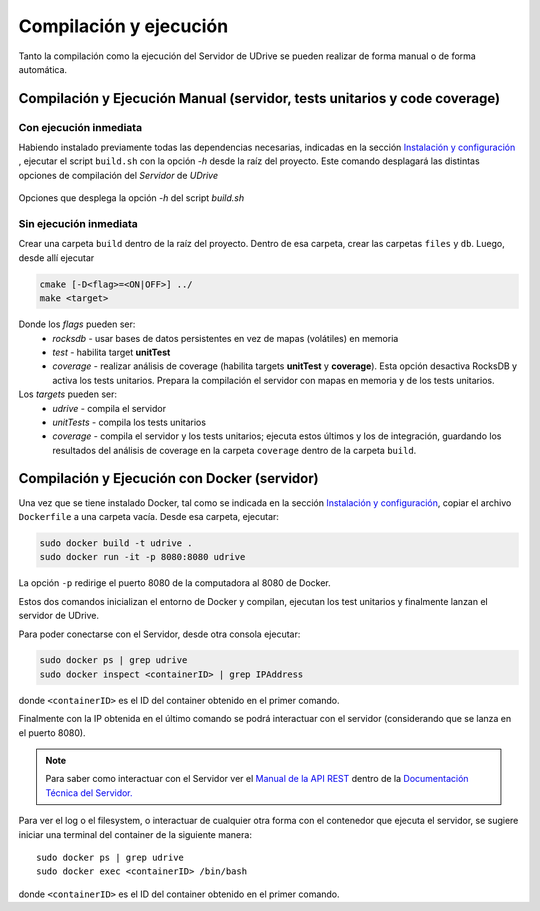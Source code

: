 ============================================================================================================
Compilación y ejecución
============================================================================================================

Tanto la compilación como la ejecución del Servidor de UDrive se pueden realizar de forma manual
o de forma automática.

Compilación y Ejecución Manual (servidor, tests unitarios y code coverage)
<<<<<<<<<<<<<<<<<<<<<<<<<<<<<<<<<<<<<<<<<<<<<<<<<<<<<<<<<<<<<<<<<<<<<<<<<<<<<<<<<<<<<<<<<<<<<<<<<<<<<<<<<<<<

Con ejecución inmediata
------------------------------------------------------------------------------------------------------------

Habiendo instalado previamente todas las dependencias necesarias, indicadas en la sección `Instalación y configuración <instalacion_y_configuracion.html>`_ , ejecutar el script ``build.sh`` con la opción *-h* desde la raíz del proyecto. Este comando desplagará las distintas opciones de compilación del *Servidor* de *UDrive*

.. figure:: _static/buildHelp.png
	:scale: 90%
	:align: center

	Opciones que desplega la opción *-h* del script *build.sh*

Sin ejecución inmediata
------------------------------------------------------------------------------------------------------------

Crear una carpeta ``build`` dentro de la raíz del proyecto. Dentro de esa carpeta, crear las carpetas ``files`` y ``db``.
Luego, desde allí ejecutar 

.. code-block:: bash

	cmake [-D<flag>=<ON|OFF>] ../
	make <target>

Donde los *flags* pueden ser:
 + *rocksdb* - usar bases de datos persistentes en vez de mapas (volátiles) en memoria
 + *test* - habilita target **unitTest**
 + *coverage* - realizar análisis de coverage (habilita targets **unitTest** y **coverage**).    Esta opción desactiva RocksDB y activa los tests unitarios. Prepara la compilación el servidor con mapas en memoria y de los tests unitarios.

Los *targets* pueden ser:
 + *udrive* - compila el servidor
 + *unitTests* - compila los tests unitarios
 + *coverage* - compila el servidor y los tests unitarios; ejecuta estos últimos y los de integración, guardando los resultados del análisis de coverage en la carpeta ``coverage`` dentro de la carpeta ``build``.


Compilación y Ejecución con Docker (servidor)
<<<<<<<<<<<<<<<<<<<<<<<<<<<<<<<<<<<<<<<<<<<<<<<<<<<<<<<<<<<<<<<<<<<<<<<<<<<<<<<<<<<<<<<<<<<<<<<<<<<<<<<<<<<<
Una vez que se tiene instalado Docker, tal como se indicada en la sección `Instalación y configuración <instalacion_y_configuracion.html>`_, copiar el archivo ``Dockerfile`` a una carpeta vacía. Desde esa carpeta, ejecutar:

.. code-block:: bash

	sudo docker build -t udrive .
	sudo docker run -it -p 8080:8080 udrive

La opción ``-p`` redirige el puerto 8080 de la computadora al 8080 de Docker.

Estos dos comandos inicializan el entorno de Docker y compilan, ejecutan los test unitarios y finalmente lanzan el servidor de UDrive.

Para poder conectarse con el Servidor, desde otra consola ejecutar:

.. code-block:: bash

	sudo docker ps | grep udrive
	sudo docker inspect <containerID> | grep IPAddress 

donde ``<containerID>`` es el ID del container obtenido en el primer comando. 

Finalmente con la IP obtenida en el último comando se podrá interactuar con el servidor (considerando que se lanza en el puerto 8080).

.. note::
	Para saber como interactuar con el Servidor ver el `Manual de la API REST <../../../Documentacion_Tecnica/_build/html/api_rest.html>`_ dentro de la `Documentación Técnica del Servidor. <../../../Documentacion_Tecnica/_build/html/index.html>`_


Para ver el log o el filesystem, o interactuar de cualquier otra forma con el contenedor que ejecuta el servidor, se sugiere iniciar una terminal del container de la siguiente manera::

	sudo docker ps | grep udrive
	sudo docker exec <containerID> /bin/bash

donde ``<containerID>`` es el ID del container obtenido en el primer comando.

